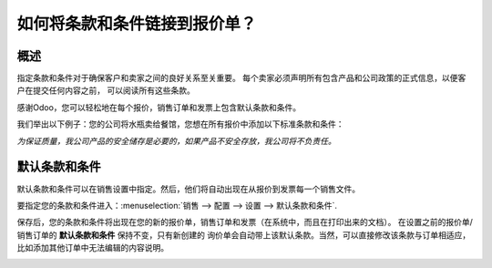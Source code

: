 ================================================
如何将条款和条件链接到报价单？
================================================

概述
--------

指定条款和条件对于确保客户和卖家之间的良好关系至关重要。
每个卖家必须声明所有包含产品和公司政策的正式信息，以便客户在提交任何内容之前，
可以阅读所有这些条款。

感谢Odoo，您可以轻松地在每个报价，销售订单和发票上包含默认条款和条件。

我们举出以下例子：您的公司将水瓶卖给餐馆，您想在所有报价中添加以下标准条款和条件：

*为保证质量，我公司产品的安全储存是必要的，如果产品不安全存放，我公司将不负责任。*

默认条款和条件
----------------------------

默认条款和条件可以在销售设置中指定。然后，他们将自动出现在从报价到发票每一个销售文件。

要指定您的条款和条件进入：:menuselection:`销售 --> 配置 --> 设置 --> 默认条款和条件`.

.. image:: media/terms_conditions01.png
    :align: center

保存后，您的条款和条件将出现在您的新的报价单，销售订单和发票（在系统中，而且在打印出来的文档）。
在设置之前的报价单/销售订单的 **默认条款和条件** 保持不变，只有新创建的
询价单会自动带上该默认条款。当然，可以直接修改该条款与订单相适应，
比如添加其他订单中无法编辑的内容说明。


.. image:: media/terms_conditions02.png
    :align: center

